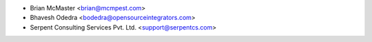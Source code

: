 * Brian McMaster <brian@mcmpest.com>
* Bhavesh Odedra <bodedra@opensourceintegrators.com>
* Serpent Consulting Services Pvt. Ltd. <support@serpentcs.com>
